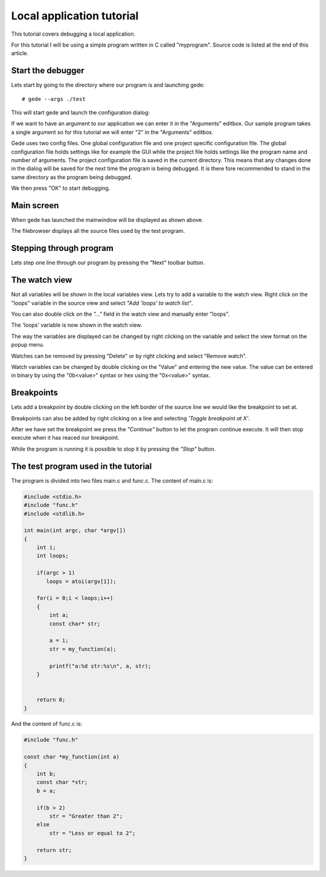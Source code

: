 ==========================
Local application tutorial
==========================

This tutorial covers debugging a local application.

For this tutorial I will be using a simple program written in C called "myprogram".
Source code is listed at the end of this article.

Start the debugger
==================

Lets start by going to the directory where our program is and launching gede::

# gede --args ./test

This will start gede and launch the configuration dialog:

.. image:: ./images/conf.png
   :name: Configuration window

If we want to have an argument to our application we can enter it in the "Arguments" editbox.
Our sample program takes a single argument so for this tutorial we will enter "2" in the "Arguments" editbox.

Gede uses two config files. One global configuration file and one project specific configuration file.
The global configuration file holds settings like for example the GUI while
the project file holds settings like the program name and number of arguments.
The project configuration file is saved in the current directory.
This means that any changes done in the dialog will be saved for the next time the program is being debugged.
It is there fore recommended to stand in the same directory as the program being debugged.

We then press "OK" to start debugging.

Main screen
===========

.. image:: ./images/mainwindow_overview.png
   :name: Mainwindow overview

When gede has launched the mainwindow will be displayed as shown above.

The filebrowser displays all the source files used by the test program.


Stepping through program
========================

Lets step one line through our program by pressing the "Next" toolbar button.

The watch view
==============

Not all variables will be shown in the local variables view. Lets try
to add a variable to the watch view. Right click on the "loops" variable in the
source view and select *"Add 'loops' to watch list"*.

You can also double click on the *"..."* field in the watch view and manually enter "loops".

.. image:: images/mainwindow_source_menu.png

The 'loops' variable is now shown in the watch view.

The way the variables are displayed can be changed by right clicking on the variable and select
the view format on the popup menu.

.. image:: images/mainwindow_watch.png

Watches can be removed by pressing "Delete" or by right clicking and select "Remove watch".

Watch variables can be changed by double clicking on the "Value" and entering the new value.
The value can be entered in binary by using the "0b<value>" syntax or hex using the "0x<value>" syntax.

.. image:: images/mainwindow_editing_variables.png

Breakpoints
===========

Lets add a breakpoint by double clicking on the left border of the source line we would like the breakpoint to set at.

Breakpoints can also be added by right clicking on a line and selecting *'Toggle breakpoint at X'*. 

.. image:: images/mainwindow_breakpoints.png

After we have set the breakpoint we press the *"Continue"* button to let the program continue execute. It will
then stop execute when it has reaced our breakpoint.

While the program is running it is possible to stop it by pressing the *"Stop"* button.


The test program used in the tutorial
=====================================

The program is divided into two files main.c and func.c.
The content of main.c is:

.. code:: c

    #include <stdio.h>
    #include "func.h"
    #include <stdlib.h>

    int main(int argc, char *argv[])
    {
        int i;
        int loops;

        if(argc > 1)
           loops = atoi(argv[1]);

        for(i = 0;i < loops;i++)
        {
            int a;
            const char* str;

            a = i;
            str = my_function(a);

            printf("a:%d str:%s\n", a, str);
        }


        return 0;
    }

And the content of func.c is:

.. code:: c

    #include "func.h"

    const char *my_function(int a)
    {
        int b;
        const char *str;
        b = a;
        
        if(b > 2)
            str = "Greater than 2";
        else
            str = "Less or equal to 2";

        return str;
    }

